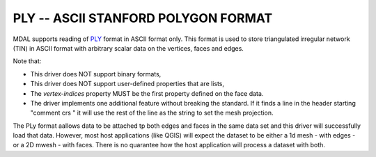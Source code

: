 .. _driver.ply:

================================================================================
PLY -- ASCII STANFORD POLYGON FORMAT
================================================================================

.. shortname:: PLY

.. built_in_by_default::

MDAL supports reading of `PLY`_ format in ASCII format only. This format is used to store triangulated irregular network (TIN) in ASCII format with arbitrary scalar data on the vertices, faces and edges.

Note that:

- This driver does NOT support binary formats,
- This driver does NOT support user-defined properties that are lists,
- The `vertex-indices` property MUST be the first property defined on the face data.
- The driver implements one additional feature without breaking the standard. If it finds a line in the header starting "comment crs " it will use the rest of the line as the string to set the mesh projection.

The PLy format aallows data to be attached tp both edges and faces in the same data set and this driver will successfully load that data.
However, most host applications (like QGIS) will expect the dataset to be either a 1d mesh - with edges - or a 2D mwesh - with faces. There is no quarantee how the host application will process a dataset with both.

.. _PLY: https://en.wikipedia.org/wiki/PLY_(file_format)
